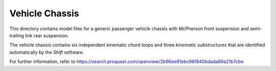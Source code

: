 Vehicle Chassis
===============

This directory contains model files for a generic passenger vehicle chassis with McPherson front suspension and semi-trailing link rear suspension.

.. image:: vehicle_chassis.png

The vehicle chassis contains six independent kinematic chord loops and three *kinematic substructures* that are identified automatically by the *Shift* software.

.. image:: vehicle_graph.png

For further information, refer to `<https://search.proquest.com/openview/2b96ee91ebc96f840bdada69a21b7cbe>`_
